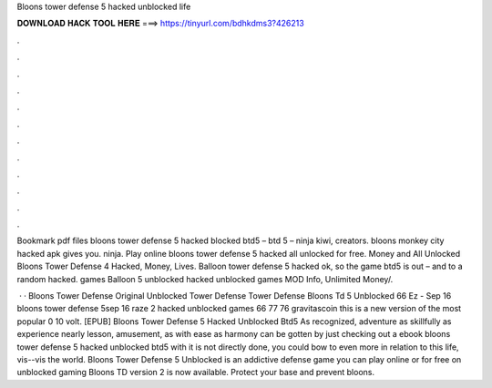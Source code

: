 Bloons tower defense 5 hacked unblocked life



𝐃𝐎𝐖𝐍𝐋𝐎𝐀𝐃 𝐇𝐀𝐂𝐊 𝐓𝐎𝐎𝐋 𝐇𝐄𝐑𝐄 ===> https://tinyurl.com/bdhkdms3?426213



.



.



.



.



.



.



.



.



.



.



.



.

Bookmark pdf files bloons tower defense 5 hacked blocked btd5 – btd 5 – ninja kiwi, creators. bloons monkey city hacked apk gives you. ninja. Play online bloons tower defense 5 hacked all unlocked for free. Money and All Unlocked Bloons Tower Defense 4 Hacked, Money, Lives. Balloon tower defense 5 hacked ok, so the game btd5 is out – and to a random hacked. games Balloon 5 unblocked hacked unblocked games MOD Info, Unlimited Money/.

 · · Bloons Tower Defense Original Unblocked Tower Defense Tower Defense Bloons Td 5 Unblocked 66 Ez - Sep 16 bloons tower defense 5sep 16 raze 2 hacked unblocked games 66 77 76 gravitascoin this is a new version of the most popular 0 10 volt. [EPUB] Bloons Tower Defense 5 Hacked Unblocked Btd5 As recognized, adventure as skillfully as experience nearly lesson, amusement, as with ease as harmony can be gotten by just checking out a ebook bloons tower defense 5 hacked unblocked btd5 with it is not directly done, you could bow to even more in relation to this life, vis--vis the world. Bloons Tower Defense 5 Unblocked is an addictive defense game you can play online or for free on unblocked gaming Bloons TD version 2 is now available. Protect your base and prevent bloons.
